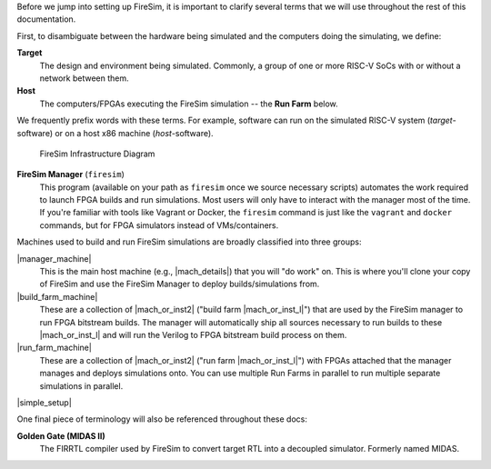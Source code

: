 Before we jump into setting up FireSim, it is important to clarify several terms
that we will use throughout the rest of this documentation.

First, to disambiguate between the hardware being simulated and the computers doing
the simulating, we define:

**Target**
  The design and environment being simulated. Commonly, a
  group of one or more RISC-V SoCs with or without a network between them.

**Host**
  The computers/FPGAs executing the FireSim simulation -- the **Run Farm** below.

We frequently prefix words with these terms. For example, software can run
on the simulated RISC-V system (*target*-software) or on a host x86 machine (*host*-software).


.. figure:: ../../../img/firesim_env.png
   :alt: FireSim Infrastructure Setup

   FireSim Infrastructure Diagram

**FireSim Manager** (``firesim``)
  This program (available on your path as ``firesim``
  once we source necessary scripts) automates the work required to launch FPGA
  builds and run simulations. Most users will only have to interact with the
  manager most of the time. If you're familiar with tools like Vagrant or Docker, the ``firesim``
  command is just like the ``vagrant`` and ``docker`` commands, but for FPGA simulators
  instead of VMs/containers.


Machines used to build and run FireSim simulations are broadly classified into
three groups:

|manager_machine|
  This is the main host machine (e.g., |mach_details|) that you will "do work"
  on. This is where you'll clone your copy of FireSim and use the FireSim
  Manager to deploy builds/simulations from.

|build_farm_machine|
  These are a collection of |mach_or_inst2| ("build farm |mach_or_inst_l|")
  that are used by the FireSim manager to run FPGA bitstream builds. The
  manager will automatically ship all sources necessary to run builds to these
  |mach_or_inst_l| and will run the Verilog to FPGA bitstream build process on
  them.

|run_farm_machine|
  These are a collection of |mach_or_inst2| ("run farm |mach_or_inst_l|")
  with FPGAs attached that the manager manages and deploys simulations onto.
  You can use multiple Run Farms in parallel to run multiple separate
  simulations in parallel.


|simple_setup|

One final piece of terminology will also be referenced throughout these
docs:

**Golden Gate (MIDAS II)**
  The FIRRTL compiler used by FireSim to convert target RTL into a decoupled
  simulator. Formerly named MIDAS.


